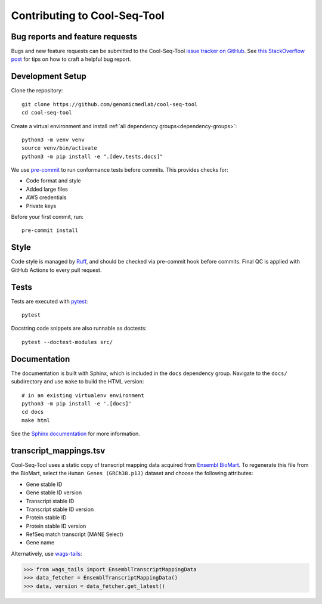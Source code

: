 Contributing to Cool-Seq-Tool
=============================

Bug reports and feature requests
--------------------------------

Bugs and new feature requests can be submitted to the Cool-Seq-Tool `issue tracker on GitHub <https://github.com/genomicmedlab/cool-seq-tool/issues>`_. See `this StackOverflow post <https://stackoverflow.com/help/minimal-reproducible-example>`_ for tips on how to craft a helpful bug report.

Development Setup
-----------------
Clone the repository: ::

    git clone https://github.com/genomicmedlab/cool-seq-tool
    cd cool-seq-tool

Create a virtual environment and install :ref:`all dependency groups<dependency-groups>`: ::

    python3 -m venv venv
    source venv/bin/activate
    python3 -m pip install -e ".[dev,tests,docs]"

We use `pre-commit <https://pre-commit.com/#usage>`_ to run conformance tests before commits. This provides checks for:

* Code format and style
* Added large files
* AWS credentials
* Private keys

Before your first commit, run: ::

    pre-commit install

Style
-----

Code style is managed by `Ruff <https://github.com/astral-sh/ruff>`_, and should be checked via pre-commit hook before commits. Final QC is applied with GitHub Actions to every pull request.

Tests
-----

Tests are executed with `pytest <https://docs.pytest.org/en/7.1.x/getting-started.html>`_: ::

    pytest

Docstring code snippets are also runnable as doctests: ::

    pytest --doctest-modules src/

Documentation
-------------

The documentation is built with Sphinx, which is included in the ``docs`` dependency group. Navigate to the ``docs/`` subdirectory and use ``make`` to build the HTML version: ::

    # in an existing virtualenv environment
    python3 -m pip install -e '.[docs]'
    cd docs
    make html

See the `Sphinx documentation <https://www.sphinx-doc.org/en/master/>`_ for more information.

.. _build_transcript_mappings_tsv:

transcript_mappings.tsv
-----------------------

Cool-Seq-Tool uses a static copy of transcript mapping data acquired from `Ensembl BioMart <http://www.ensembl.org/biomart/martview>`_. To regenerate this file from the BioMart, select the ``Human Genes (GRCh38.p13)`` dataset and choose the following attributes:

* Gene stable ID
* Gene stable ID version
* Transcript stable ID
* Transcript stable ID version
* Protein stable ID
* Protein stable ID version
* RefSeq match transcript (MANE Select)
* Gene name

.. image:: _static/img/biomart.png
   :alt: BioMart screenshot


Alternatively, use `wags-tails <https://wags-tails.readthedocs.io/stable>`_:

.. code-block:: pycon

   >>> from wags_tails import EnsemblTranscriptMappingData
   >>> data_fetcher = EnsemblTranscriptMappingData()
   >>> data, version = data_fetcher.get_latest()
